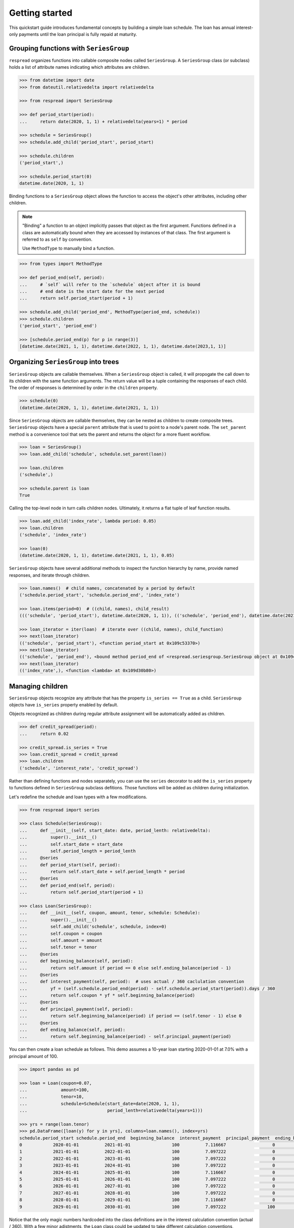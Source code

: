 .. _getting_started:
***************
Getting started
***************

This quickstart guide introduces fundamental concepts by building a simple loan schedule. The loan has annual interest-only payments until the loan principal is fully repaid at maturity.

=======================================
Grouping functions with ``SeriesGroup``
=======================================

``respread`` organizes functions into callable composite nodes called ``SeriesGroup``. A ``SeriesGroup`` class (or subclass) holds a list of attribute names indicating which attributes are children.

.. code-block:: python

    >>> from datetime import date
    >>> from dateutil.relativedelta import relativedelta
    
    >>> from respread import SeriesGroup

    >>> def period_start(period):
    ...     return date(2020, 1, 1) + relativedelta(years=1) * period

    >>> schedule = SeriesGroup()
    >>> schedule.add_child('period_start', period_start)

    >>> schedule.children
    ('period_start',)

    >>> schedule.period_start(0)
    datetime.date(2020, 1, 1)

Binding functions to a ``SeriesGroup`` object allows the function to access the object's other attributes, including other children.

.. note:: "Binding" a function to an object implicitly passes that object as the first argument. Functions defined in a class are automatically bound when they are accessed by instances of that class. The first argument is referred to as ``self`` by convention.

        Use ``MethodType`` to manually bind a function.

.. code-block:: python

    >>> from types import MethodType

    >>> def period_end(self, period):
    ...     # `self` will refer to the `schedule` object after it is bound
    ...     # end date is the start date for the next period
    ...     return self.period_start(period + 1)

    >>> schedule.add_child('period_end', MethodType(period_end, schedule))
    >>> schedule.children
    ('period_start', 'period_end')

    >>> [schedule.period_end(p) for p in range(3)]
    [datetime.date(2021, 1, 1), datetime.date(2022, 1, 1), datetime.date(2023,1, 1)]


=====================================
Organizing ``SeriesGroup`` into trees
=====================================

``SeriesGroup`` objects are callable themselves. When a ``SeriesGroup`` object is called, it will propogate the call down to its children with the same function arguments. The return value will be a tuple containing the responses of each child. The order of responses is determined by order in the ``children`` property.

.. code-block:: python

    >>> schedule(0)
    (datetime.date(2020, 1, 1), datetime.date(2021, 1, 1))

Since ``SeriesGroup`` objects are callable themselves, they can be nested as children to create composite trees. ``SeriesGroup`` objects have a special ``parent`` attribute that is used to point to a node's parent node. The ``set_parent`` method is a convenience tool that sets the parent and returns the object for a more fluent workflow.

.. code-block:: python

    >>> loan = SeriesGroup()
    >>> loan.add_child('schedule', schedule.set_parent(loan))

    >>> loan.children
    ('schedule',)

    >>> schedule.parent is loan
    True

Calling the top-level node in turn calls children nodes. Ultimately, it returns a flat tuple of leaf function results.

.. code-block:: python

    >>> loan.add_child('index_rate', lambda period: 0.05)
    >>> loan.children
    ('schedule', 'index_rate')

    >>> loan(0)
    (datetime.date(2020, 1, 1), datetime.date(2021, 1, 1), 0.05)

``SeriesGroup`` objects have several additional methods to inspect the function hierarchy by name, provide named responses, and iterate through children.

.. code-block:: python

    >>> loan.names()  # child names, concatenated by a period by default
    ('schedule.period_start', 'schedule.period_end', 'index_rate')

    >>> loan.items(period=0)  # ((child, names), child_result)
    ((('schedule', 'period_start'), datetime.date(2020, 1, 1)), (('schedule', 'period_end'), datetime.date(2021, 1, 1)), (('index_rate',), 0.05))

    >>> loan_iterator = iter(loan)  # iterate over ((child, names), child_function)
    >>> next(loan_iterator)
    (('schedule', 'period_start'), <function period_start at 0x109c53370>)
    >>> next(loan_iterator)
    (('schedule', 'period_end'), <bound method period_end of <respread.seriesgroup.SeriesGroup object at 0x109c55300>>)
    >>> next(loan_iterator)
    (('index_rate',), <function <lambda> at 0x109d30b80>)

=================
Managing children
=================

``SeriesGroup`` objects recognize any attribute that has the property ``is_series == True`` as a child. ``SeriesGroup`` objects have ``is_series`` property enabled by default. 

Objects recognized as children during regular attribute assignment will be automatically added as children.

.. code-block:: python

    >>> def credit_spread(period):
    ...     return 0.02

    >>> credit_spread.is_series = True
    >>> loan.credit_spread = credit_spread
    >>> loan.children
    ('schedule', 'interest_rate', 'credit_spread')

Rather than defining functions and nodes separately, you can use the ``series`` decorator to add the ``is_series`` property to functions defined in ``SeriesGroup`` subclass defitions. Those functions will be added as children during initialization.

Let's redefine the schedule and loan types with a few modifications.

.. code-block:: python

    >>> from respread import series

    >>> class Schedule(SeriesGroup):
    ...     def __init__(self, start_date: date, period_lenth: relativedelta):
    ...         super().__init__()
    ...         self.start_date = start_date
    ...         self.period_length = period_lenth
    ...     @series
    ...     def period_start(self, period):
    ...         return self.start_date + self.period_length * period
    ...     @series
    ...     def period_end(self, period):
    ...         return self.period_start(period + 1)

    >>> class Loan(SeriesGroup):
    ...     def __init__(self, coupon, amount, tenor, schedule: Schedule):
    ...         super().__init__()
    ...         self.add_child('schedule', schedule, index=0)
    ...         self.coupon = coupon
    ...         self.amount = amount
    ...         self.tenor = tenor
    ...     @series
    ...     def beginning_balance(self, period):
    ...         return self.amount if period == 0 else self.ending_balance(period - 1)
    ...     @series
    ...     def interest_payment(self, period):  # uses actual / 360 caclulation convention
    ...         yf = (self.schedule.period_end(period) - self.schedule.period_start(period)).days / 360
    ...         return self.coupon * yf * self.beginning_balance(period)
    ...     @series
    ...     def principal_payment(self, period):
    ...         return self.beginning_balance(period) if period == (self.tenor - 1) else 0
    ...     @series
    ...     def ending_balance(self, period):
    ...         return self.beginning_balance(period) - self.principal_payment(period)

You can then create a loan schedule as follows. This demo assumes a 10-year loan starting 2020-01-01 at 7.0% with a principal amount of 100.

.. code-block:: python

    >>> import pandas as pd

    >>> loan = Loan(coupon=0.07,
    ...             amount=100,
    ...             tenor=10,
    ...             schedule=Schedule(start_date=date(2020, 1, 1),
    ...                               period_lenth=relativedelta(years=1)))

    >>> yrs = range(loan.tenor)
    >>> pd.DataFrame([loan(y) for y in yrs], columns=loan.names(), index=yrs)
    schedule.period_start schedule.period_end  beginning_balance  interest_payment  principal_payment  ending_balance
    0            2020-01-01          2021-01-01                100          7.116667                  0             100
    1            2021-01-01          2022-01-01                100          7.097222                  0             100
    2            2022-01-01          2023-01-01                100          7.097222                  0             100
    3            2023-01-01          2024-01-01                100          7.097222                  0             100
    4            2024-01-01          2025-01-01                100          7.116667                  0             100
    5            2025-01-01          2026-01-01                100          7.097222                  0             100
    6            2026-01-01          2027-01-01                100          7.097222                  0             100
    7            2027-01-01          2028-01-01                100          7.097222                  0             100
    8            2028-01-01          2029-01-01                100          7.116667                  0             100
    9            2029-01-01          2030-01-01                100          7.097222                100               0

Notice that the only magic numbers hardcoded into the class definitions are in the interest calculation convention (actual / 360). With a few minor adjstments, the ``Loan`` class could be updated to take different calculation conventions, amortization schedules, holiday adjustments, or any other term that might change. Additionally, you could create a test suite to help ensure validity of edge cases (e.g. negative period inputs).

Reusability of components built with ``respread`` drive modeling efficiency since they can be easily reused and configured.

============================
Recursion limits and caching
============================

Assume we had a 5-year loan with *daily* interest periods instead of *annual* interest periods from previous example. We could model it as follows.

.. code-block:: python

    >>> start_date = date(2020, 1, 1)
    >>> end_date = date(2025, 1, 1)
    >>> periods = (end_date - start_date).days

    >>> daily_loan = Loan(coupon=0.07,
    ...                   amount=100,
    ...                   tenor=periods,
    ...                   schedule=Schedule(start_date=start_date,
    ...                                     period_lenth=relativedelta(days=1)))


However, there is a problem when calling the final loan period.

.. code-block:: python

    >>> daily_loan(daily_loan.tenor - 1)
    ...
    RecursionError: maximum recursion depth exceeded

The ``Schedule.period_start`` function is directly recursive. The ``beginning_balance`` and ``ending_balance`` functions in ``Loan`` are also indirectly recusive since they rely on each other back to the zeroth period. 

By default, Python limits the callstack to a depth of 1,000 frames. However, there are 1,827 daily periods in the schedule. Since a new frame is added for each recursive call, calling the 1,827th period reaches the maximum call depth before reaching the zeroth period and resolving.

.. note:: Different environments have different recursion limits. For example, IPython/Jupyter generally has a limit of 3,000.

        You can check the max depth by running ``import sys; sys.getrecursionlimit()``.

        It is possible, although not recommended, to change the limit with ``sys.setrecursionlimit(new_limit)``.

Recursion is a natural, concise way to define many operations. ``respread`` addresses depth limits with caching and iteration.

The ``cached_series`` decorator is similar to the ``series`` decorator except it wraps functions in a per-SeriesGroup-instance cache. Using the built-in ``functools.cache/lru_cache`` is not recommended since it can lead to memory or performance issues when there are many cached calls or ``SeriesGroup`` objects.

The snippet below redefines ``Schedule`` and ``Loan`` with the caching decorator.

.. code-block:: python

    >>> from respread import cached_series

    >>> class Schedule(SeriesGroup):
    ...     def __init__(self, start_date: date, period_lenth: relativedelta):
    ...         super().__init__()
    ...         self.start_date = start_date
    ...         self.period_length = period_lenth
    ...     @cached_series
    ...     def period_start(self, period):
    ...         return self.start_date + self.period_length * period
    ...     @cached_series
    ...     def period_end(self, period):
    ...         return self.period_start(period + 1)

    >>> class Loan(SeriesGroup):
    ...     def __init__(self, coupon, amount, tenor, schedule: Schedule):
    ...         super().__init__()
    ...         self.add_child('schedule', schedule, index=0)
    ...         self.coupon = coupon
    ...         self.amount = amount
    ...         self.tenor = tenor
    ...     @cached_series
    ...     def beginning_balance(self, period):
    ...         return self.amount if period == 0 else self.ending_balance(period - 1)
    ...     @cached_series
    ...     def interest_payment(self, period):  # actual / 360 convention
    ...         yf = (self.schedule.period_end(period) - self.schedule.period_start(period)).days / 360
    ...         return self.coupon * yf * self.beginning_balance(period)
    ...     @cached_series
    ...     def principal_payment(self, period):
    ...         return self.beginning_balance(period) if period == (self.tenor - 1) else 0
    ...     @cached_series
    ...     def ending_balance(self, period):
    ...         return self.beginning_balance(period) - self.principal_payment(period)

Now that results are cached, we can iterively call from the zeroth period to any arbitrarily large period in the future. 

The functions in our classes are not pure functions. They depend on object state (coupon rate, amount, tenor, etc.). 

``cached_series`` functions will usually depend on some object state. Whenever using a cached wrapper, calls should be placed in a context manager. Placing a ``SeriesGroup`` in a context manager clears caches across the entire tree on entry and on exit.

.. code-block:: python

    >>> start_date = date(2020, 1, 1)
    >>> end_date = date(2025, 1, 1)
    >>> periods = (end_date - start_date).days
    >>> daily_loan = Loan(coupon=0.07,
    ...                   amount=100,
    ...                   tenor=periods,
    ...                   schedule=Schedule(start_date=start_date,
    ...                                     period_lenth=relativedelta(days=1)))

    >>> with daily_loan as dl:
    ...     for p in range(periods):
    ...         payoff_period = dl(p)

    >>> print(payoff_period)
    (datetime.date(2024, 12, 31), datetime.date(2025, 1, 1), 100, 0.019444444444444445, 100, 0)

This is the end of the **Getting started** guide!

Start using ``respread``, dive deeper into suggested project setup or advanced topics in the documentation, or visit the project site to `ask questions <https://github.com/jrdnh/respread/issues>`_ or `contribute <https://github.com/jrdnh/respread>`_!
